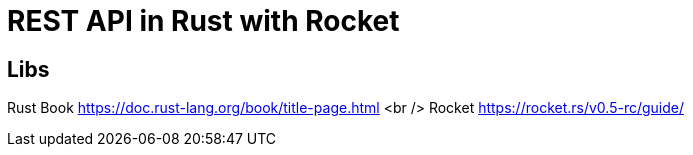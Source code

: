 = REST API in Rust with Rocket

== Libs
Rust Book https://doc.rust-lang.org/book/title-page.html
<br />
Rocket https://rocket.rs/v0.5-rc/guide/
